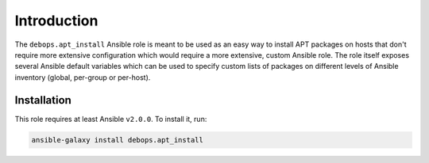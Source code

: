 Introduction
============

The ``debops.apt_install`` Ansible role is meant to be used as an easy way to
install APT packages on hosts that don't require more extensive configuration
which would require a more extensive, custom Ansible role. The role itself
exposes several Ansible default variables which can be used to specify custom
lists of packages on different levels of Ansible inventory (global, per-group
or per-host).

Installation
~~~~~~~~~~~~

This role requires at least Ansible ``v2.0.0``. To install it, run:

.. code-block:: console

   ansible-galaxy install debops.apt_install

..
 Local Variables:
 mode: rst
 ispell-local-dictionary: "american"
 End:
